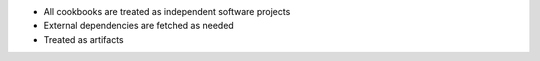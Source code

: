 .. The contents of this file are included in multiple slide decks.
.. This file should not be changed in a way that hinders its ability to appear in multiple slide decks.


* All cookbooks are treated as independent software projects
* External dependencies are fetched as needed
* Treated as artifacts
